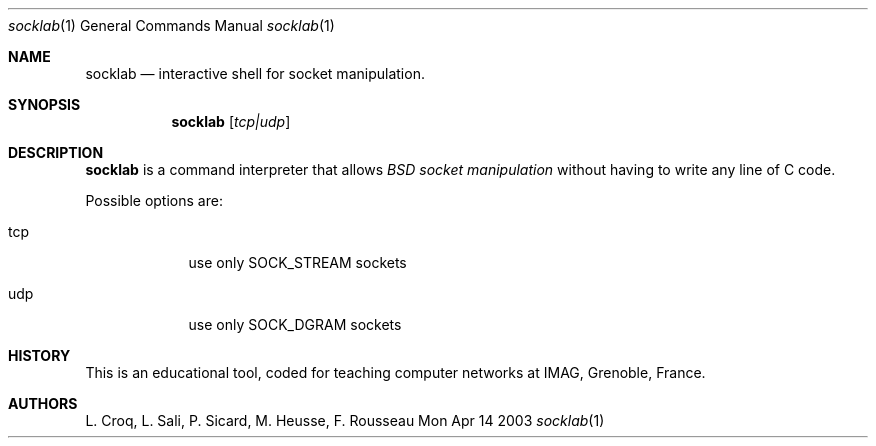 .\"Modified from man(1) of FreeBSD, the NetBSD mdoc.template, and mdoc.samples.
.\"See Also:
.\"man mdoc.samples for a complete listing of options
.\"man mdoc for the short list of editing options
.\"/usr/share/misc/mdoc.template
.Dd Mon Apr 14 2003               \" DATE 
.Dt socklab 1      \" Program name and manual section number 
.Os BSD
.Sh NAME                 \" Section Header - required - don't modify 
.Nm socklab
.\" The following lines are read in generating the apropos(man -k) database. Use only key
.\" words here as the database is built based on the words here and in the .ND line. 
.\" Use .Nm macro to designate other names for the documented program.
.Nd interactive shell for socket manipulation.
.Sh SYNOPSIS             \" Section Header - required - don't modify
.Nm
.Op Ar tcp|udp
.Sh DESCRIPTION          \" Section Header - required - don't modify
.Nm
is a command interpreter that allows
.Ar BSD socket manipulation
without having to write any line of C code.
.Pp                      \" Inserts a space
Possible options are:
.Bl -tag -width -indent  \" Begins a tagged list 
.It tcp             \" Each item preceded by .It macro
use only SOCK_STREAM sockets
.It udp
use only SOCK_DGRAM sockets
.El                      \" Ends the list
.Pp
.\" .Sh ENVIRONMENT      \" May not be needed
.\" .Bl -tag -width "ENV_VAR_1" -indent \" ENV_VAR_1 is width of the string ENV_VAR_1
.\" .It Ev ENV_VAR_1
.\" Description of ENV_VAR_1
.\" .It Ev ENV_VAR_2
.\" Description of ENV_VAR_2
.\" .El                      
.\" .Sh FILES             \" File used or created by the topic of the man page
.\" .Sh DIAGNOSTICS       \" May not be needed
.\" .Bl -diag
.\" .It Diagnostic Tag
.\" Diagnostic informtion here.
.\" .It Diagnostic Tag
.\" Diagnostic informtion here.
.\" .El
.\" .Sh SEE ALSO 
.\" .Sh BUGS              \" Document known, unremedied bugs 
.Sh HISTORY           \" Document history if command behaves in a unique manner
This is an educational tool, coded for teaching computer networks at IMAG, Grenoble, France.
.Sh AUTHORS
L. Croq, L. Sali, P. Sicard, M. Heusse, F. Rousseau
